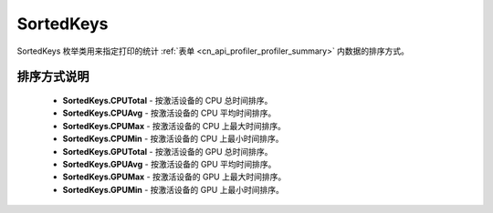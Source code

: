 .. _cn_api_profiler_sortedkeys:

SortedKeys
---------------------

.. py:class:: paddle.profiler.SortedKeys


SortedKeys 枚举类用来指定打印的统计 :ref:`表单 <cn_api_profiler_profiler_summary>` 内数据的排序方式。

排序方式说明
::::::::::::

    - **SortedKeys.CPUTotal** - 按激活设备的 CPU 总时间排序。
    - **SortedKeys.CPUAvg**  - 按激活设备的 CPU 平均时间排序。
    - **SortedKeys.CPUMax**  - 按激活设备的 CPU 上最大时间排序。
    - **SortedKeys.CPUMin**  - 按激活设备的 CPU 上最小时间排序。
    - **SortedKeys.GPUTotal**  - 按激活设备的 GPU 总时间排序。
    - **SortedKeys.GPUAvg**  - 按激活设备的 GPU 平均时间排序。
    - **SortedKeys.GPUMax**  - 按激活设备的 GPU 上最大时间排序。
    - **SortedKeys.GPUMin**  - 按激活设备的 GPU 上最小时间排序。
